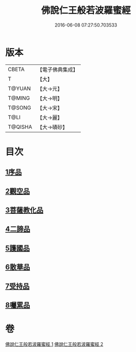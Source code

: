 #+TITLE: 佛說仁王般若波羅蜜經 
#+DATE: 2016-06-08 07:27:50.703533

* 版本
 |     CBETA|【電子佛典集成】|
 |         T|【大】     |
 |    T@YUAN|【大→元】   |
 |    T@MING|【大→明】   |
 |    T@SONG|【大→宋】   |
 |      T@LI|【大→麗】   |
 |   T@QISHA|【大→磧砂】  |

* 目次
** [[file:KR6c0202_001.txt::001-0825a5][1序品]]
** [[file:KR6c0202_001.txt::001-0825c12][2觀空品]]
** [[file:KR6c0202_001.txt::001-0826b20][3菩薩教化品]]
** [[file:KR6c0202_001.txt::001-0829a3][4二諦品]]
** [[file:KR6c0202_002.txt::002-0829c27][5護國品]]
** [[file:KR6c0202_002.txt::002-0830c12][6散華品]]
** [[file:KR6c0202_002.txt::002-0831a17][7受持品]]
** [[file:KR6c0202_002.txt::002-0833b12][8囑累品]]

* 卷
[[file:KR6c0202_001.txt][佛說仁王般若波羅蜜經 1]]
[[file:KR6c0202_002.txt][佛說仁王般若波羅蜜經 2]]

